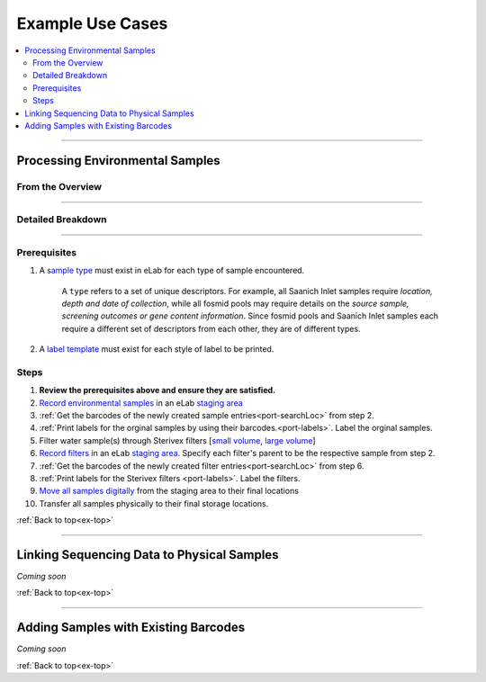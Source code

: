.. |disclaimer| replace:: *The following is focused on the steps related to Limes and may not cover the experimental procedures in sufficient detail.*

.. _ex-title:

Example Use Cases
=================

.. _ex-top:

.. contents::
    :local:

-------------------------------

.. _ex-env:

Processing Environmental Samples
--------------------------------

From the Overview
""""""""""""""""""""""""

.. image:: res/ex-env-over.svg
    :scale: 40%

-------------------------------

Detailed Breakdown
""""""""""""""""""

.. image:: res/ex-env.svg

-------------------------------

Prerequisites
"""""""""""""
#. A `sample type <https://www.elabjournal.com/doc/AddingSampleTypes.html>`_ must exist in eLab for each type of sample encountered.

    A ``type`` refers to a set of unique descriptors. For example,
    all Saanich Inlet samples require *location, depth and date of collection*, while all
    fosmid pools may require details on the *source sample, screening outcomes or gene content
    information*. Since fosmid pools and Saanich Inlet samples each require a different set of descriptors
    from each other, they are of different types.

#. A `label template <https://elab.msl.ubc.ca/members/protocol/?protID=40950>`_ must exist for each style of label to be printed.

Steps
""""""
1. **Review the prerequisites above and ensure they are satisfied.**
2. `Record environmental samples <https://elab.msl.ubc.ca/members/protocol/?protID=40960>`_ in an eLab `staging area <https://elab.msl.ubc.ca/members/inventory/browser/?initStorageLayer=784024>`_
3. :ref:`Get the barcodes of the newly created sample entries<port-searchLoc>` from step 2.
4. :ref:`Print labels for the orginal samples by using their barcodes.<port-labels>`. Label the orginal samples.
5. Filter water sample(s) through Sterivex filters [`small volume <https://www.jove.com/v/1163/small-volume-1-3l-filtration-of-coastal-seawater-samples>`_, `large volume <https://www.jove.com/v/1161/large-volume-20l-filtration-of-coastal-seawater-samples>`_]
6. `Record filters <https://elab.msl.ubc.ca/members/protocol/?protID=40960>`_ in an eLab `staging area <https://elab.msl.ubc.ca/members/inventory/browser/?initStorageLayer=784024>`_. Specify each filter's parent to be the respective sample from step 2.
7. :ref:`Get the barcodes of the newly created filter entries<port-searchLoc>` from step 6.
8. :ref:`Print labels for the Sterivex filters <port-labels>`. Label the filters.
9. `Move all samples digitally <https://www.elabjournal.com/doc/MovingSamples.html>`_ from the staging area to their final locations
10. Transfer all samples physically to their final storage locations.

:ref:`Back to top<ex-top>`

------------------------------------

Linking Sequencing Data to Physical Samples
-----------------------------------------------

*Coming soon*

:ref:`Back to top<ex-top>`

------------------------------------

Adding Samples with Existing Barcodes
-----------------------------------------------

*Coming soon*

:ref:`Back to top<ex-top>`